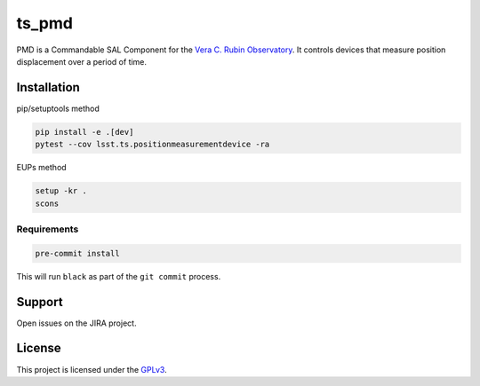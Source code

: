 ######
ts_pmd
######

PMD is a Commandable SAL Component for the `Vera C. Rubin Observatory <https://lsst.org>`_.
It controls devices that measure position displacement over a period of time.

Installation
============
pip/setuptools method

.. code::

    pip install -e .[dev]
    pytest --cov lsst.ts.positionmeasurementdevice -ra

EUPs method

.. code::

    setup -kr .
    scons

Requirements
------------
.. code::

    pre-commit install

This will run ``black`` as part of the ``git commit`` process.

Support
=======
Open issues on the JIRA project.

License
=======
This project is licensed under the `GPLv3 <https://www.gnu.org/licenses/gpl-3.0.en.html>`_.
